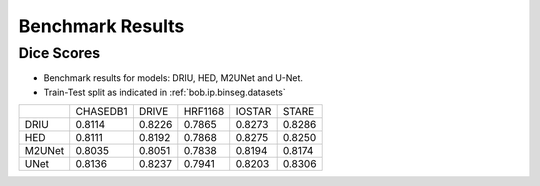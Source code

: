 .. -*- coding: utf-8 -*-
.. _bob.ip.binseg.benchmarkresults:


==================
Benchmark Results
==================

Dice Scores
===========

* Benchmark results for models: DRIU, HED, M2UNet and U-Net.
* Train-Test split as indicated in :ref:`bob.ip.binseg.datasets`

+--------+----------+--------+---------+--------+--------+
|        | CHASEDB1 | DRIVE  | HRF1168 | IOSTAR | STARE  |
+--------+----------+--------+---------+--------+--------+
| DRIU   | 0.8114   | 0.8226 | 0.7865  | 0.8273 | 0.8286 |
+--------+----------+--------+---------+--------+--------+
| HED    | 0.8111   | 0.8192 | 0.7868  | 0.8275 | 0.8250 |
+--------+----------+--------+---------+--------+--------+
| M2UNet | 0.8035   | 0.8051 | 0.7838  | 0.8194 | 0.8174 |
+--------+----------+--------+---------+--------+--------+
| UNet   | 0.8136   | 0.8237 | 0.7941  | 0.8203 | 0.8306 |
+--------+----------+--------+---------+--------+--------+
